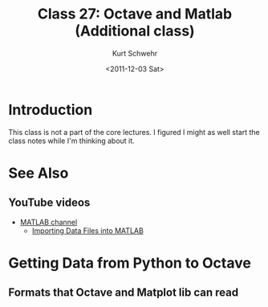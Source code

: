 #+STARTUP: showall

#+TITLE:     Class 27: Octave and Matlab (Additional class)
#+AUTHOR:    Kurt Schwehr
#+EMAIL:     schwehr@ccom.unh.edu
#+DATE:      <2011-12-03 Sat>
#+DESCRIPTION: Marine Research Data Manipulation and Practices
#+KEYWORDS: octave
#+LANGUAGE:  en
#+OPTIONS:   H:3 num:nil toc:t \n:nil @:t ::t |:t ^:t -:t f:t *:t <:t
#+OPTIONS:   TeX:t LaTeX:nil skip:t d:nil todo:t pri:nil tags:not-in-toc
#+INFOJS_OPT: view:nil toc:nil ltoc:t mouse:underline buttons:0 path:http://orgmode.org/org-info.js
#+LINK_HOME: http://vislab-ccom.unh.edu/~schwehr/Classes/2011/esci895-researchtools/

* Introduction

This class is not a part of the core lectures.  I figured I might as
well start the class notes while I'm thinking about it.

* See Also

** YouTube videos

- [[http://www.youtube.com/user/MATLAB?feature%3Dwatch#g/u][MATLAB channel]]
  - [[http://www.youtube.com/watch?v%3Dme53aM6n_1Y][Importing Data Files into MATLAB]]

* Getting Data from Python to Octave

** Formats that Octave and Matplot lib can read
